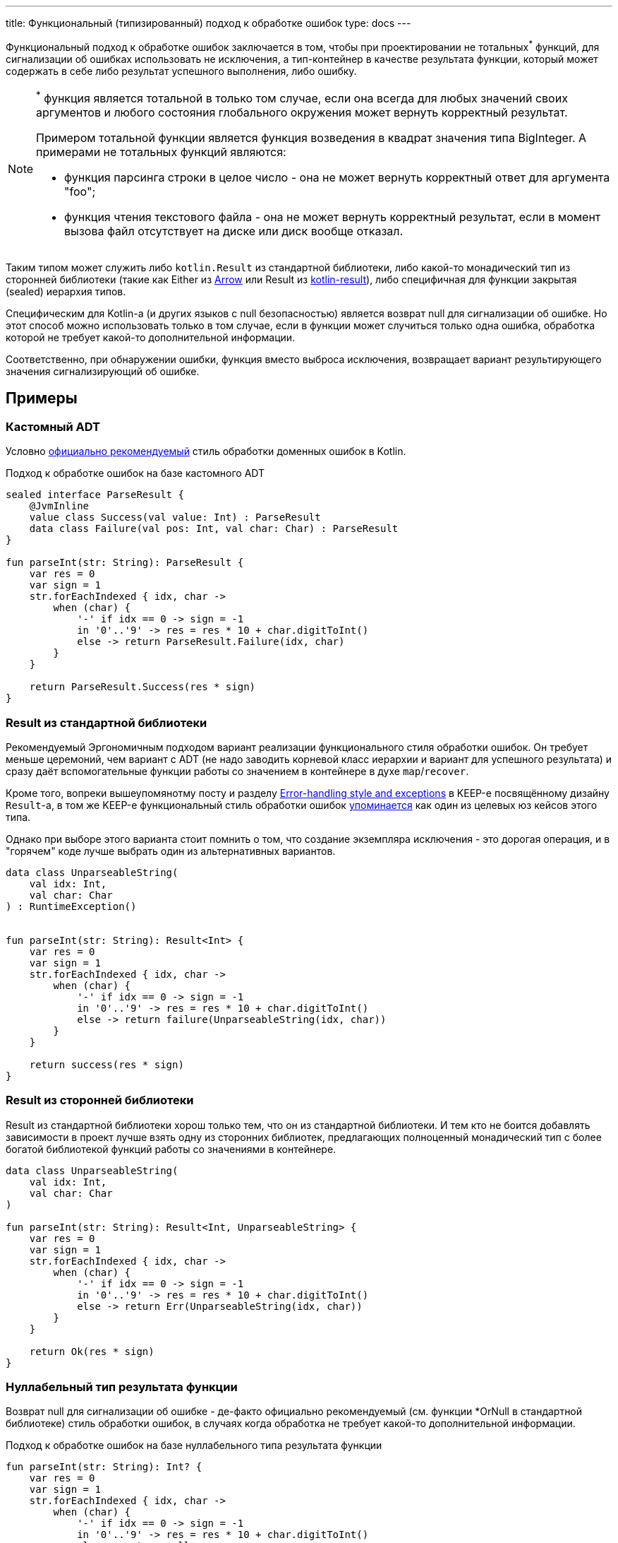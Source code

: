 ---
title: Функциональный (типизированный) подход к обработке ошибок
type: docs
---

:source-highlighter: rouge
:rouge-theme: github
:icons: font
:sectanchors:
:toc:

Функциональный подход к обработке ошибок заключается в том, чтобы при проектировании не тотальных^*^ функций, для сигнализации об ошибках использовать не исключения, а тип-контейнер в качестве результата функции, который может содержать в себе либо результат успешного выполнения, либо ошибку.

[NOTE]
====
^*^ функция является тотальной в только том случае, если она всегда для любых значений своих аргументов и любого состояния глобального окружения может вернуть корректный результат.

Примером тотальной функции является функция возведения в квадрат значения типа BigInteger.
А примерами не тотальных функций являются:

* функция парсинга строки в целое число - она не может вернуть корректный ответ для аргумента "foo";
* функция чтения текстового файла - она не может вернуть корректный результат, если в момент вызова файл отсутствует на диске или диск вообще отказал.
====

Таким типом может служить либо `kotlin.Result` из стандартной библиотеки, либо какой-то монадический тип из сторонней библиотеки (такие как Either из https://arrow-kt.io/[Arrow] или Result из https://github.com/michaelbull/kotlin-result[kotlin-result]), либо специфичная для функции закрытая (sealed) иерархия типов.

Специфическим для Kotlin-а (и других языков с null безопасностью) является возврат null для сигнализации об ошибке.
Но этот способ можно использовать только в том случае, если в функции может случиться только одна ошибка, обработка которой не требует какой-то дополнительной информации.

Соответственно, при обнаружении ошибки, функция вместо выброса исключения, возвращает вариант результирующего значения сигнализирующий об ошибке.

== Примеры

=== Кастомный ADT

Условно https://elizarov.medium.com/kotlin-and-exceptions-8062f589d07[официально рекомендуемый] стиль обработки доменных ошибок в Kotlin.

.Подход к обработке ошибок на базе кастомного ADT
[source,kotlin]
----
sealed interface ParseResult {
    @JvmInline
    value class Success(val value: Int) : ParseResult
    data class Failure(val pos: Int, val char: Char) : ParseResult
}

fun parseInt(str: String): ParseResult {
    var res = 0
    var sign = 1
    str.forEachIndexed { idx, char ->
        when (char) {
            '-' if idx == 0 -> sign = -1
            in '0'..'9' -> res = res * 10 + char.digitToInt()
            else -> return ParseResult.Failure(idx, char)
        }
    }

    return ParseResult.Success(res * sign)
}
----

=== Result из стандартной библиотеки

Рекомендуемый Эргономичным подходом вариант реализации функционального стиля обработки ошибок.
Он требует меньше церемоний, чем вариант с ADT (не надо заводить корневой класс иерархии и вариант для успешного результата) и сразу даёт вспомогательные функции работы со значением в контейнере в духе `map`/`recover`.

Кроме того, вопреки вышеупомянотму посту и разделу https://github.com/Kotlin/KEEP/blob/master/proposals/stdlib/result.md#error-handling-style-and-exceptions[Error-handling style and exceptions] в KEEP-е посвящённому дизайну `Result`-а, в том же KEEP-е функциональный стиль обработки ошибок https://github.com/Kotlin/KEEP/blob/master/proposals/stdlib/result.md#functional-error-handling[упоминается] как один из целевых юз кейсов этого типа.

Однако при выборе этого варианта стоит помнить о том, что создание экземпляра исключения - это дорогая операция, и в "горячем" коде лучше выбрать один из альтернативных вариантов.

[source,kotlin]
----
data class UnparseableString(
    val idx: Int,
    val char: Char
) : RuntimeException()


fun parseInt(str: String): Result<Int> {
    var res = 0
    var sign = 1
    str.forEachIndexed { idx, char ->
        when (char) {
            '-' if idx == 0 -> sign = -1
            in '0'..'9' -> res = res * 10 + char.digitToInt()
            else -> return failure(UnparseableString(idx, char))
        }
    }

    return success(res * sign)
}
----

=== Result из сторонней библиотеки

Result из стандартной библиотеки хорош только тем, что он из стандартной библиотеки.
И тем кто не боится добавлять зависимости в проект лучше взять одну из сторонних библиотек, предлагающих полноценный монадический тип с более богатой библиотекой функций работы со значениями в контейнере.

[source,kotlin]
----
data class UnparseableString(
    val idx: Int,
    val char: Char
)

fun parseInt(str: String): Result<Int, UnparseableString> {
    var res = 0
    var sign = 1
    str.forEachIndexed { idx, char ->
        when (char) {
            '-' if idx == 0 -> sign = -1
            in '0'..'9' -> res = res * 10 + char.digitToInt()
            else -> return Err(UnparseableString(idx, char))
        }
    }

    return Ok(res * sign)
}
----

=== Нуллабельный тип результата функции

Возврат null для сигнализации об ошибке - де-факто официально рекомендуемый (см. функции *OrNull в стандартной библиотеке) стиль обработки ошибок, в случаях когда обработка не требует какой-то дополнительной информации.

.Подход к обработке ошибок на базе нуллабельного типа результата функции
[source,kotlin]
----
fun parseInt(str: String): Int? {
    var res = 0
    var sign = 1
    str.forEachIndexed { idx, char ->
        when (char) {
            '-' if idx == 0 -> sign = -1
            in '0'..'9' -> res = res * 10 + char.digitToInt()
            else -> return null
        }
    }

    return res * sign
}
----

=== Из реального проекта

Варианты на базе:

* https://github.com/ergonomic-code/Trainer-Advisor/blob/6dea08ee45f981a158b2ac8ab81e6598ef9e2cd8/app/src/main/kotlin/pro/qyoga/app/therapist/clients/journal/list/GetJournalPageOp.kt#L12[Кстомного ADT]
* https://github.com/ergonomic-code/Trainer-Advisor/blob/6dea08ee45f981a158b2ac8ab81e6598ef9e2cd8/app/src/main/kotlin/pro/qyoga/core/therapy/exercises/ExercisesServiceImpl.kt#L77[Возврата null]